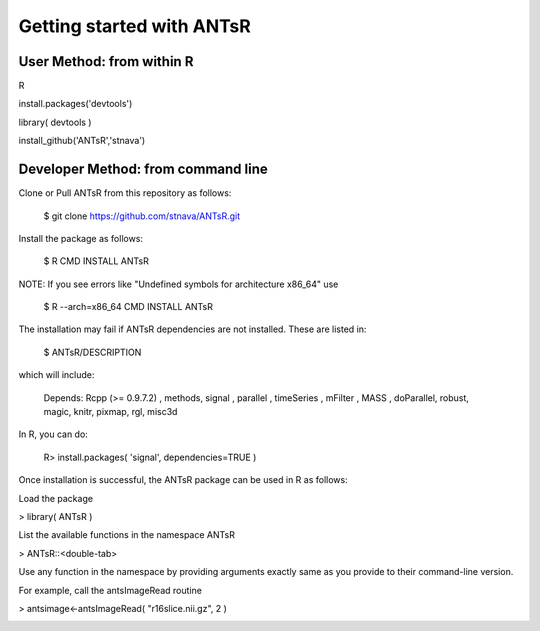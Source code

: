 =========================
Getting started with ANTsR
=========================

User Method: from within R
==================

R

install.packages('devtools')

library( devtools )

install_github('ANTsR','stnava')


Developer Method: from command line
=========================

Clone or Pull ANTsR from this repository as follows:

      $ git clone https://github.com/stnava/ANTsR.git

Install the package as follows:

      $ R CMD INSTALL ANTsR

NOTE: If you see errors like "Undefined symbols for architecture x86_64" use

      $ R --arch=x86_64 CMD INSTALL  ANTsR

The installation may fail if ANTsR dependencies are not installed.
These are listed in:

      $  ANTsR/DESCRIPTION

which will include: 

      Depends: Rcpp (>= 0.9.7.2) , methods, signal , parallel , timeSeries , mFilter , MASS , doParallel, robust, magic, knitr, pixmap, rgl, misc3d

In R, you can do:   
    
     R>  install.packages( 'signal', dependencies=TRUE ) 

Once installation is successful, the ANTsR package can be used in R as follows:

Load the package

> library( ANTsR )

List the available functions in the namespace ANTsR

> ANTsR::<double-tab>

Use any function in the namespace by providing arguments exactly same as you provide to their command-line version.

For example, call the antsImageRead routine

>  antsimage<-antsImageRead( "r16slice.nii.gz", 2 )

.. image:: _static/ANTSWarpImageMultiTransform.png
  :width: 600 px


